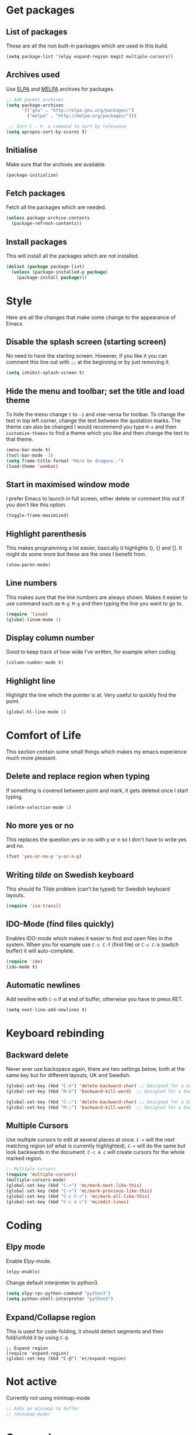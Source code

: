 * Get packages
** List of packages

These are all the non built-in packages which are used in this build.

#+BEGIN_SRC emacs-lisp
(setq package-list '(elpy expand-region magit multiple-cursors))
#+END_SRC

** Archives used

Use [[https://elpa.gnu.org/][ELPA]] and [[https://melpa.org/#/][MELPA]] archives for packages.

#+BEGIN_SRC emacs-lisp
;; Add packet archives
(setq package-archives
      '(("gnu" . "http://elpa.gnu.org/packages/")
        ("melpa" . "http://melpa.org/packages/")))

 ;; Sort C - h  a command to sort by relevance
(setq apropos-sort-by-scores t)
#+END_SRC

** Initialise 

Make sure that the archives are available.

#+BEGIN_SRC emacs-lisp
(package-initialize)
#+END_SRC

** Fetch packages

Fetch all the packages which are needed.

#+BEGIN_SRC emacs-lisp
(unless package-archive-contents
  (package-refresh-contents))
#+END_SRC

** Install packages

This will install all the packages which are not installed.

#+BEGIN_SRC emacs-lisp
(dolist (package package-list)
  (unless (package-installed-p package)
    (package-install package)))
#+END_SRC
* Style

Here are all the changes that make some change to the appearance of Emacs.

** Disable the splash screen (starting screen)

No need to have the starting screen. However, if you like it you can comment this line out with =;;= at the beginning or by just removing it.

#+BEGIN_SRC emacs-lisp
(setq inhibit-splash-screen t)
#+END_SRC

** Hide the menu and toolbar; set the title and load theme
To hide the menu change =t= to =-1= and vise-versa for toolbar. To change the text in top left corner, change the text between the quotation marks. The theme can also be changed I would recommend you type =M-x= and then =customize-themes= to find a theme which you like and then change the text to that theme.

#+BEGIN_SRC emacs-lisp
(menu-bar-mode t)
(tool-bar-mode -1)
(setq frame-title-format "Here be dragons..")
(load-theme 'wombat)
#+END_SRC

** Start in maximised window mode

I prefer Emacs to launch in full screen, either delete or comment this out if you don't like this option.

#+BEGIN_SRC emacs-lisp
(toggle-frame-maximized)
#+END_SRC

** Highlight parenthesis

This makes programming a lot easier, basically it highlights (), {} and []. It might do some more but these are the ones I benefit from.

#+BEGIN_SRC emacs-lisp
(show-paren-mode)
#+END_SRC
 
** Line numbers

This makes sure that the line numbers are always shown. Makes it easier to use command such as =M-g M-g= and then typing the line you want to go to.

#+BEGIN_SRC emacs-lisp
(require 'linum)
(global-linum-mode 1)
#+END_SRC

** Display column number

Good to keep track of how wide I've written, for example when coding.

#+BEGIN_SRC emacs-lisp
(column-number-mode t)
#+END_SRC

** Highlight line

Highlight the line which the pointer is at. Very useful to quickly find the point.

#+BEGIN_SRC emacs-lisp
(global-hl-line-mode 1)
#+END_SRC
* Comfort of Life

This section contain some small things which makes my emacs experience much more pleasant.

** Delete and replace region when typing

If something is covered between point and mark, it gets deleted once I start typing.

#+BEGIN_SRC emacs-lisp
(delete-selection-mode 1)
#+END_SRC

** No more yes or no

This replaces the question yes or no with y or n so I don't have to write yes and no.

#+BEGIN_SRC emacs-lisp
(fset 'yes-or-no-p 'y-or-n-p)
#+END_SRC

** Writing /tilde/ on Swedish keyboard
 
This should fix Tilde problem (can't be typed) for Swedish keyboard layouts.

#+BEGIN_SRC emacs-lisp
(require 'iso-transl)
#+END_SRC

** IDO-Mode (find files quickly)

Enables IDO-mode which makes it easier to find and open files in the system. When you for example use =C-c C-f= (find file) or =C-c C-b= (switch buffer) it will auto-complete.

#+BEGIN_SRC emacs-lisp
(require 'ido)
(ido-mode t)
#+END_SRC

** Automatic newlines

Add newline with =C-n= if at end of buffer, otherwise you have to press RET.

#+BEGIN_SRC emacs-lisp
(setq next-line-add-newlines t)
#+END_SRC
* Keyboard rebinding
** Backward delete
Never ever use backspace again, there are two settings below, both at the same key but for different layouts, UK and Swedish.

#+BEGIN_SRC emacs-lisp
(global-set-key (kbd "C-ö") 'delete-backward-char) ;; Designed for a Swedish keyboard
(global-set-key (kbd "M-ö") 'backward-kill-word)  ;; Designed for a Swedish keyboard

(global-set-key (kbd "C-;") 'delete-backward-char) ;; Designed for a Swedish keyboard
(global-set-key (kbd "M-;") 'backward-kill-word)  ;; Designed for a Swedish keyboard
#+END_SRC

** Multiple Cursors

Use multiple cursors to edit at several places at once. =C->= will the next matching region (of what is currently highlighted), =C-<= will do the same but look backwards in the document.
=C-c m c= will create cursors for the whole marked region.

#+BEGIN_SRC emacs-lisp
;; Multiple cursors
(require 'multiple-cursors)
(multiple-cursors-mode)
(global-set-key (kbd "C->") 'mc/mark-next-like-this)
(global-set-key (kbd "C-<") 'mc/mark-previous-like-this)
(global-set-key (kbd "C-c C-<") 'mc/mark-all-like-this)
(global-set-key (kbd "C-c m c") 'mc/edit-lines)
#+END_SRC
* Coding
** Elpy mode

Enable Elpy-mode.

#+BEGIN_SRC emacs-lisp
(elpy-enable)
#+END_SRC

Change default interpreter to python3.

#+BEGIN_SRC emacs-lisp
(setq elpy-rpc-python-command "python3")
(setq python-shell-interpreter "python3")
#+END_SRC

** Expand/Collapse region

This is used for code-folding, it should detect segments and then fold/unfold it by using =C-@=.

#+BEGIN_SRC 
;; Expand region
(require 'expand-region)
(global-set-key (kbd "C-@") 'er/expand-region)
#+END_SRC
* Not active

Currently not using minimap-mode
#+BEGIN_SRC emacs-lisp
;; Adds an minimap to buffer
;; (minimap-mode)
#+END_SRC
* Org-mode
** Need org-mode

Make sure that we have org-mode installed.

#+BEGIN_SRC emacs-lisp 
(require 'org)
#+END_SRC
** Global shortcuts

These are the global shortcuts which we want to be accessible from everywhere.
=C-c l= shortcut which saves a a link to current document which can later be inserted in an org document with the command =C-c C-o=.
=C-c a= show the agenda.
=C-c c= opens the capture menu to add different tasks such as tasks, ideas or TODO's.
=C-c b= switch between org-buffers.

#+BEGIN_SRC emacs-lisp
(global-set-key "\C-cl" 'org-store-link)
(global-set-key "\C-ca" 'org-agenda)
(global-set-key "\C-cc" 'org-capture)
(global-set-key "\C-cb" 'org-iswitchb)
#+END_SRC
** Options for TODO tasks

These are the options you can cycle through for the TODO items.

#+BEGIN_SRC emacs-lisp
(setq org-todo-keywords
  '((sequence "TODO" "IN-PROGRESS" "WAITING" "DONE")))
#+END_SRC
** Org-mode text wrapping

This makes the text wrap at the end of emacs windows.

#+BEGIN_SRC emacs-lisp
(add-hook 'org-mode-hook #'(lambda ()
                             (visual-line-mode)
                             (org-indent-mode)))
#+END_SRC

** Set priority numbering and their colours

The three priority are A,B and C with A being the highest and default. Below is the colour and looks for each of the priorities.

#+BEGIN_SRC emacs-lisp
(setq org-highest-priority ?A)
(setq org-lowest-priority ?C)
(setq org-default-priority ?A)
(setq org-priority-faces '((?A . (:foreground "#F0DFAF" :weight bold))
                           (?B . (:foreground "LightSteelBlue"))
                           (?C . (:foreground "OliveDrab"))))
#+END_SRC

** Set agenda files

Agenda

#+BEGIN_SRC emacs-lisp
(setq org-agenda-files (list "~/org/ideas.org"))
#+END_SRC

TODO

#+BEGIN_SRC emacs-lisp
(setq org-todo-file (expand-file-name "~/Dropbox/todo.org"))
#+END_SRC
** Set capture file

This is a file to capture notes.

#+BEGIN_SRC emacs-lisp
(setq org-default-notes-file (concat org-directory "~Dropbox/org/todo.org"))
(setq org-default-notes-file org-todo-file)
#+END_SRC

** Agenda view settings
#+BEGIN_SRC emacs-lisp
(setq org-deadline-warning-days 7)
(setq org-agenda-span (quote fortnight))
(setq org-agenda-skip-scheduled-if-deadline-is-shown t)
(setq org-agenda-skip-deadline-prewarning-if-scheduled (quote pre-scheduled))
(setq org-agenda-todo-ignore-deadlines (quote all))
(setq org-agenda-todo-ignore-scheduled (quote all))
(setq org-agenda-sorting-strategy
  (quote
   ((agenda deadline-up priority-down)
    (todo priority-down category-keep)
    (tags priority-down category-keep)
    (search category-keep))))
#+END_SRC

** Set capture templates

These are the templates for saving ideas. There are three options, ideas, notes and TODOs.

#+BEGIN_SRC emacs-lisp
(setq org-capture-templates
    '(("i" "Idea" entry
      (file+headline "~/Dropbox/org/ideas.org" "Idea")
      "* Idea: %?
	    ")
     ("n" "Note" entry
      (file+headline "~/Dropbox/org/notes.org" "Notes")
      "* Note %?\n %i\n %u ")
     ("t" "Todo" entry
      (file+headline "~/Dropbox/org/todo.org" "Tasks")
      "* TODO [#B] %?\nSCHEDULED: %(org-insert-time-stamp (org-read-date nil t \"+0d\"))\n%a\n")))
#+END_SRC
* Not sorted things

These are some other settings which I haven't sorted into categories yet.

#+BEGIN_SRC emacs-lisp
(custom-set-variables
 ;; custom-set-variables was added by Custom.
 ;; If you edit it by hand, you could mess it up, so be careful.
 ;; Your init file should contain only one such instance.
 ;; If there is more than one, they won't work right.
 '(column-number-mode t)
 '(global-hl-line-mode t)
 '(line-number-mode t)
 '(package-selected-packages
   (quote
    (visible-mark magit multiple-cursors lua-mode expand-region elpy)))
 '(safe-local-variable-values (quote ((encoding . utf-8)))))
(custom-set-faces
 ;; custom-set-faces was added by Custom.
 ;; If you edit it by hand, you could mess it up, so be careful.
 ;; Your init file should contain only one such instance.
 ;; If there is more than one, they won't work right.
 '(hl-line ((t (:background "gray20")))))
#+END_SRC
